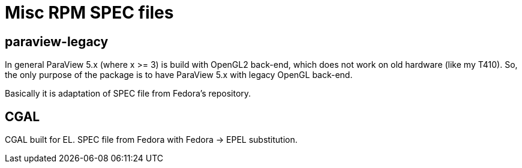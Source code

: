 = Misc RPM SPEC files

== paraview-legacy

In general ParaView 5.x (where x >= 3) is build with OpenGL2 back-end, which
does not work on old hardware (like my T410). So, the only purpose of the
package is to have ParaView 5.x with legacy OpenGL back-end.

Basically it is adaptation of SPEC file from Fedora's repository.

== CGAL

CGAL built for EL. SPEC file from Fedora with Fedora -> EPEL substitution.
